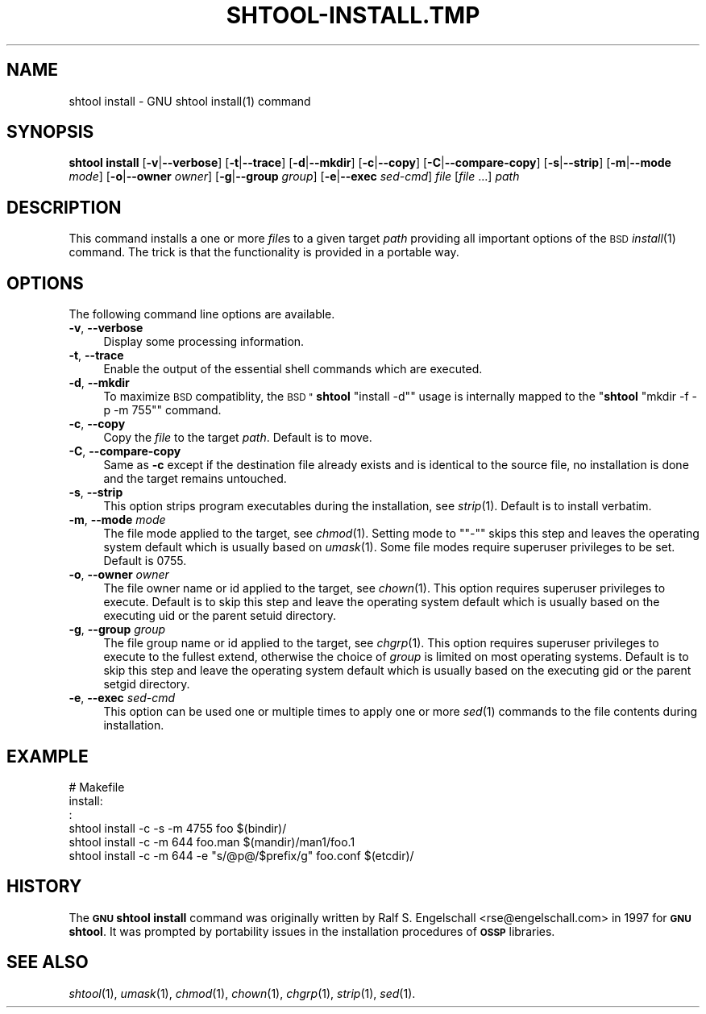 .\" Automatically generated by Pod::Man 2.27 (Pod::Simple 3.28)
.\"
.\" Standard preamble:
.\" ========================================================================
.de Sp \" Vertical space (when we can't use .PP)
.if t .sp .5v
.if n .sp
..
.de Vb \" Begin verbatim text
.ft CW
.nf
.ne \\$1
..
.de Ve \" End verbatim text
.ft R
.fi
..
.\" Set up some character translations and predefined strings.  \*(-- will
.\" give an unbreakable dash, \*(PI will give pi, \*(L" will give a left
.\" double quote, and \*(R" will give a right double quote.  \*(C+ will
.\" give a nicer C++.  Capital omega is used to do unbreakable dashes and
.\" therefore won't be available.  \*(C` and \*(C' expand to `' in nroff,
.\" nothing in troff, for use with C<>.
.tr \(*W-
.ds C+ C\v'-.1v'\h'-1p'\s-2+\h'-1p'+\s0\v'.1v'\h'-1p'
.ie n \{\
.    ds -- \(*W-
.    ds PI pi
.    if (\n(.H=4u)&(1m=24u) .ds -- \(*W\h'-12u'\(*W\h'-12u'-\" diablo 10 pitch
.    if (\n(.H=4u)&(1m=20u) .ds -- \(*W\h'-12u'\(*W\h'-8u'-\"  diablo 12 pitch
.    ds L" ""
.    ds R" ""
.    ds C` ""
.    ds C' ""
'br\}
.el\{\
.    ds -- \|\(em\|
.    ds PI \(*p
.    ds L" ``
.    ds R" ''
.    ds C`
.    ds C'
'br\}
.\"
.\" Escape single quotes in literal strings from groff's Unicode transform.
.ie \n(.g .ds Aq \(aq
.el       .ds Aq '
.\"
.\" If the F register is turned on, we'll generate index entries on stderr for
.\" titles (.TH), headers (.SH), subsections (.SS), items (.Ip), and index
.\" entries marked with X<> in POD.  Of course, you'll have to process the
.\" output yourself in some meaningful fashion.
.\"
.\" Avoid warning from groff about undefined register 'F'.
.de IX
..
.nr rF 0
.if \n(.g .if rF .nr rF 1
.if (\n(rF:(\n(.g==0)) \{
.    if \nF \{
.        de IX
.        tm Index:\\$1\t\\n%\t"\\$2"
..
.        if !\nF==2 \{
.            nr % 0
.            nr F 2
.        \}
.    \}
.\}
.rr rF
.\"
.\" Accent mark definitions (@(#)ms.acc 1.5 88/02/08 SMI; from UCB 4.2).
.\" Fear.  Run.  Save yourself.  No user-serviceable parts.
.    \" fudge factors for nroff and troff
.if n \{\
.    ds #H 0
.    ds #V .8m
.    ds #F .3m
.    ds #[ \f1
.    ds #] \fP
.\}
.if t \{\
.    ds #H ((1u-(\\\\n(.fu%2u))*.13m)
.    ds #V .6m
.    ds #F 0
.    ds #[ \&
.    ds #] \&
.\}
.    \" simple accents for nroff and troff
.if n \{\
.    ds ' \&
.    ds ` \&
.    ds ^ \&
.    ds , \&
.    ds ~ ~
.    ds /
.\}
.if t \{\
.    ds ' \\k:\h'-(\\n(.wu*8/10-\*(#H)'\'\h"|\\n:u"
.    ds ` \\k:\h'-(\\n(.wu*8/10-\*(#H)'\`\h'|\\n:u'
.    ds ^ \\k:\h'-(\\n(.wu*10/11-\*(#H)'^\h'|\\n:u'
.    ds , \\k:\h'-(\\n(.wu*8/10)',\h'|\\n:u'
.    ds ~ \\k:\h'-(\\n(.wu-\*(#H-.1m)'~\h'|\\n:u'
.    ds / \\k:\h'-(\\n(.wu*8/10-\*(#H)'\z\(sl\h'|\\n:u'
.\}
.    \" troff and (daisy-wheel) nroff accents
.ds : \\k:\h'-(\\n(.wu*8/10-\*(#H+.1m+\*(#F)'\v'-\*(#V'\z.\h'.2m+\*(#F'.\h'|\\n:u'\v'\*(#V'
.ds 8 \h'\*(#H'\(*b\h'-\*(#H'
.ds o \\k:\h'-(\\n(.wu+\w'\(de'u-\*(#H)/2u'\v'-.3n'\*(#[\z\(de\v'.3n'\h'|\\n:u'\*(#]
.ds d- \h'\*(#H'\(pd\h'-\w'~'u'\v'-.25m'\f2\(hy\fP\v'.25m'\h'-\*(#H'
.ds D- D\\k:\h'-\w'D'u'\v'-.11m'\z\(hy\v'.11m'\h'|\\n:u'
.ds th \*(#[\v'.3m'\s+1I\s-1\v'-.3m'\h'-(\w'I'u*2/3)'\s-1o\s+1\*(#]
.ds Th \*(#[\s+2I\s-2\h'-\w'I'u*3/5'\v'-.3m'o\v'.3m'\*(#]
.ds ae a\h'-(\w'a'u*4/10)'e
.ds Ae A\h'-(\w'A'u*4/10)'E
.    \" corrections for vroff
.if v .ds ~ \\k:\h'-(\\n(.wu*9/10-\*(#H)'\s-2\u~\d\s+2\h'|\\n:u'
.if v .ds ^ \\k:\h'-(\\n(.wu*10/11-\*(#H)'\v'-.4m'^\v'.4m'\h'|\\n:u'
.    \" for low resolution devices (crt and lpr)
.if \n(.H>23 .if \n(.V>19 \
\{\
.    ds : e
.    ds 8 ss
.    ds o a
.    ds d- d\h'-1'\(ga
.    ds D- D\h'-1'\(hy
.    ds th \o'bp'
.    ds Th \o'LP'
.    ds ae ae
.    ds Ae AE
.\}
.rm #[ #] #H #V #F C
.\" ========================================================================
.\"
.IX Title "SHTOOL-INSTALL.TMP 1"
.TH SHTOOL-INSTALL.TMP 1 "shtool 2.0.8" "18-Jul-2008" "GNU Portable Shell Tool"
.\" For nroff, turn off justification.  Always turn off hyphenation; it makes
.\" way too many mistakes in technical documents.
.if n .ad l
.nh
.SH "NAME"
shtool install \- GNU shtool install(1) command
.SH "SYNOPSIS"
.IX Header "SYNOPSIS"
\&\fBshtool install\fR
[\fB\-v\fR|\fB\-\-verbose\fR]
[\fB\-t\fR|\fB\-\-trace\fR]
[\fB\-d\fR|\fB\-\-mkdir\fR]
[\fB\-c\fR|\fB\-\-copy\fR]
[\fB\-C\fR|\fB\-\-compare\-copy\fR]
[\fB\-s\fR|\fB\-\-strip\fR]
[\fB\-m\fR|\fB\-\-mode\fR \fImode\fR]
[\fB\-o\fR|\fB\-\-owner\fR \fIowner\fR]
[\fB\-g\fR|\fB\-\-group\fR \fIgroup\fR]
[\fB\-e\fR|\fB\-\-exec\fR \fIsed-cmd\fR]
\&\fIfile\fR [\fIfile\fR ...]
\&\fIpath\fR
.SH "DESCRIPTION"
.IX Header "DESCRIPTION"
This command installs a one or more \fIfile\fRs to a given target \fIpath\fR
providing all important options of the \s-1BSD\s0 \fIinstall\fR\|(1) command.
The trick is that the functionality is provided in a portable way.
.SH "OPTIONS"
.IX Header "OPTIONS"
The following command line options are available.
.IP "\fB\-v\fR, \fB\-\-verbose\fR" 4
.IX Item "-v, --verbose"
Display some processing information.
.IP "\fB\-t\fR, \fB\-\-trace\fR" 4
.IX Item "-t, --trace"
Enable the output of the essential shell commands which are executed.
.IP "\fB\-d\fR, \fB\-\-mkdir\fR" 4
.IX Item "-d, --mkdir"
To maximize \s-1BSD\s0 compatiblity, the \s-1BSD "\s0\fBshtool\fR \f(CW\*(C`install \-d\*(C'\fR\*(L" usage is
internally mapped to the \*(R"\fBshtool\fR \f(CW\*(C`mkdir \-f \-p \-m 755\*(C'\fR" command.
.IP "\fB\-c\fR, \fB\-\-copy\fR" 4
.IX Item "-c, --copy"
Copy the \fIfile\fR to the target \fIpath\fR. Default is to move.
.IP "\fB\-C\fR, \fB\-\-compare\-copy\fR" 4
.IX Item "-C, --compare-copy"
Same as \fB\-c\fR except if the destination file already exists and is
identical to the source file, no installation is done and the target
remains untouched.
.IP "\fB\-s\fR, \fB\-\-strip\fR" 4
.IX Item "-s, --strip"
This option strips program executables during the installation, see
\&\fIstrip\fR\|(1). Default is to install verbatim.
.IP "\fB\-m\fR, \fB\-\-mode\fR \fImode\fR" 4
.IX Item "-m, --mode mode"
The file mode applied to the target, see \fIchmod\fR\|(1). Setting mode to
"\f(CW\*(C`\-\*(C'\fR" skips this step and leaves the operating system default which is
usually based on \fIumask\fR\|(1). Some file modes require superuser privileges
to be set. Default is 0755.
.IP "\fB\-o\fR, \fB\-\-owner\fR \fIowner\fR" 4
.IX Item "-o, --owner owner"
The file owner name or id applied to the target, see \fIchown\fR\|(1). This
option requires superuser privileges to execute. Default is to skip this
step and leave the operating system default which is usually based on
the executing uid or the parent setuid directory.
.IP "\fB\-g\fR, \fB\-\-group\fR \fIgroup\fR" 4
.IX Item "-g, --group group"
The file group name or id applied to the target, see \fIchgrp\fR\|(1). This
option requires superuser privileges to execute to the fullest extend,
otherwise the choice of \fIgroup\fR is limited on most operating systems.
Default is to skip this step and leave the operating system default
which is usually based on the executing gid or the parent setgid
directory.
.IP "\fB\-e\fR, \fB\-\-exec\fR \fIsed-cmd\fR" 4
.IX Item "-e, --exec sed-cmd"
This option can be used one or multiple times to apply one or more
\&\fIsed\fR\|(1) commands to the file contents during installation.
.SH "EXAMPLE"
.IX Header "EXAMPLE"
.Vb 6
\& #   Makefile
\& install:
\&      :
\&     shtool install \-c \-s \-m 4755 foo $(bindir)/
\&     shtool install \-c \-m 644 foo.man $(mandir)/man1/foo.1
\&     shtool install \-c \-m 644 \-e "s/@p@/$prefix/g" foo.conf $(etcdir)/
.Ve
.SH "HISTORY"
.IX Header "HISTORY"
The \fB\s-1GNU\s0 shtool\fR \fBinstall\fR command was originally written by Ralf S.
Engelschall <rse@engelschall.com> in 1997 for \fB\s-1GNU\s0 shtool\fR. It
was prompted by portability issues in the installation procedures of
\&\fB\s-1OSSP\s0\fR libraries.
.SH "SEE ALSO"
.IX Header "SEE ALSO"
\&\fIshtool\fR\|(1), \fIumask\fR\|(1), \fIchmod\fR\|(1), \fIchown\fR\|(1), \fIchgrp\fR\|(1), \fIstrip\fR\|(1), \fIsed\fR\|(1).
